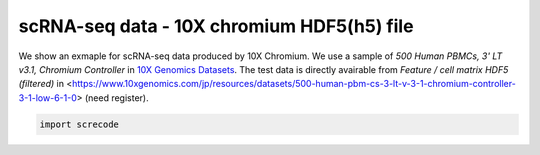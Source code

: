 scRNA-seq data - 10X chromium HDF5(h5) file
========

We show an exmaple for scRNA-seq data produced by 10X Chromium. 
We use a sample of `500 Human PBMCs, 3' LT v3.1, Chromium Controller` in `10X Genomics Datasets <https://www.10xgenomics.com/jp/resources/datasets>`_.  
The test data is directly avairable from `Feature / cell matrix HDF5 (filtered)` in <https://www.10xgenomics.com/jp/resources/datasets/500-human-pbm-cs-3-lt-v-3-1-chromium-controller-3-1-low-6-1-0> (need register).

.. code-block:: python

	import screcode 
